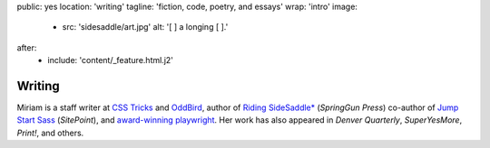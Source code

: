 public: yes
location: 'writing'
tagline: 'fiction, code, poetry, and essays'
wrap: 'intro'
image:
  - src: 'sidesaddle/art.jpg'
    alt: '[  ] a longing [  ].'
after:
  - include: 'content/_feature.html.j2'
.. - include: 'blog/_taglist.j2'


*******
Writing
*******


Miriam is
a staff writer at `CSS Tricks`_ and `OddBird`_,
author of `Riding SideSaddle*`_ (*SpringGun Press*)
co-author of `Jump Start Sass`_ (*SitePoint*),
and `award-winning playwright`_.
Her work has also appeared in
*Denver Quarterly*, *SuperYesMore*, *Print!*,
and others.

.. callmacro:: content/macros.j2#btn
  :url: 'http://oddbird.net/authors/miriam/'
  :content: 'OddBird'

.. callmacro:: content/macros.j2#btn
  :url: 'https://css-tricks.com/author/miriam/'
  :content: 'CSS Tricks'

.. _CSS Tricks: 'https://css-tricks.com/author/miriam/'
.. _OddBird: 'http://oddbird.net/authors/miriam/'
.. _Riding SideSaddle*: 'ridingsidesaddle/'
.. _Jump Start Sass: 'jumpstartsass/'
.. _The Post-Obsolete Book: 'post-obsolete/'
.. _award-winning playwright: 'true-west-award/'
